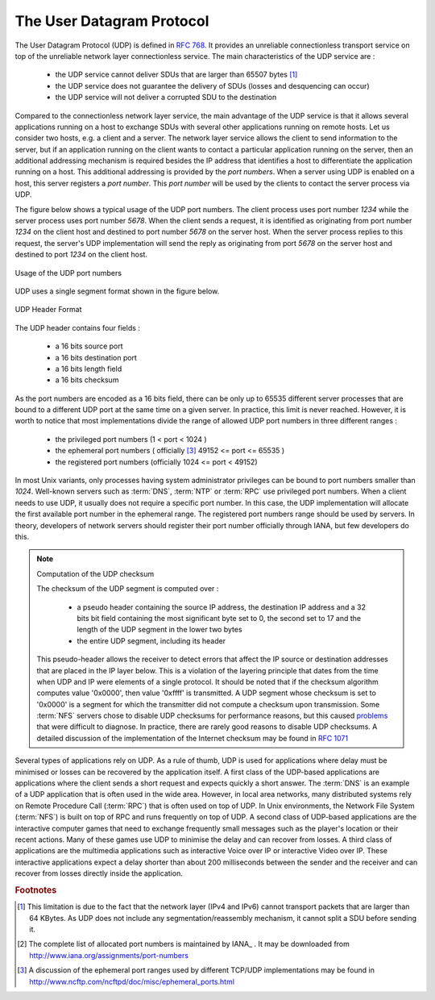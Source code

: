 .. Copyright |copy| 2010 by Olivier Bonaventure
.. This file is licensed under a `creative commons licence <http://creativecommons.org/licenses/by-sa/3.0/>`_


.. index:: UDP
.. _UDP:

The User Datagram Protocol
##########################

The User Datagram Protocol (UDP) is defined in :rfc:`768`. It provides an unreliable connectionless transport service on top of the unreliable network layer connectionless service. The main characteristics of the UDP service are :

 - the UDP service cannot deliver SDUs that are larger than 65507 bytes [#fmtuudp]_ 
 - the UDP service does not guarantee the delivery of SDUs (losses and desquencing can occur)
 - the UDP service will not deliver a corrupted SDU to the destination

Compared to the connectionless network layer service, the main advantage of the UDP service is that it allows several applications running on a host to exchange SDUs with several other applications running on remote hosts. Let us consider two hosts, e.g. a client and a server. The network layer service allows the client to send information to the server, but if an application running on the client wants to contact a particular application running on the server, then an additional addressing mechanism is required besides the IP address that identifies a host to differentiate the application running on a host. This additional addressing is provided by the `port numbers`. When a server using UDP is enabled on a host, this server registers a `port number`. This `port number` will be used by the clients to contact the server process via UDP. 

The figure below shows a typical usage of the UDP port numbers. The client process uses port number `1234` while the server process uses port number `5678`. When the client sends a request, it is identified as originating from port number `1234` on the client host and destined to port number `5678` on the server host. When the server process replies to this request, the server's UDP implementation will send the reply as originating from port  `5678` on the server host and destined to port `1234` on the client host.

.. figure:: svg/udp-ports.png
   :align: center
   :scale: 70 

   Usage of the UDP port numbers

.. index:: UDP segment



UDP uses a single segment format shown in the figure below. 

.. figure:: pkt/udp.png
   :align: center
   :scale: 100

   UDP Header Format

The UDP header contains four fields :

 - a 16 bits source port
 - a 16 bits destination port
 - a 16 bits length field 
 - a 16 bits checksum


As the port numbers are encoded as a 16 bits field, there can be only up to 65535 different server processes that are bound to a different UDP port at the same time on a given server. In practice, this limit is never reached. However, it is worth to notice that most implementations divide the range of allowed UDP port numbers in three different ranges :

 - the privileged port numbers (1 < port < 1024 )
 - the ephemeral port numbers ( officially [#fephemeral]_ 49152 <= port <= 65535 )
 - the registered port numbers (officially 1024 <= port < 49152)

In most Unix variants, only processes having system administrator privileges can be bound to port numbers smaller than `1024`. Well-known servers such as :term:`DNS`, :term:`NTP` or :term:`RPC` use privileged port numbers. When a client needs to use UDP, it usually does not require a specific port number. In this case, the UDP implementation will allocate the first available port number in the ephemeral range. The registered port numbers range should be used by servers. In theory, developers of network servers should register their port number officially through IANA, but few developers do this. 

.. mention inetd and super servers somewhere ?

.. index:: UDP Checksum, Checksum computation

.. note:: Computation of the UDP checksum

 The checksum of the UDP segment is computed over :
 
  - a pseudo header containing the source IP address, the destination IP address and a 32 bits bit field containing the most significant byte set to 0, the second set to 17 and the length of the UDP segment in the lower two bytes
  - the entire UDP segment, including its header
 
 This pseudo-header allows the receiver to detect errors that affect the IP source or destination addresses that are placed in the IP layer below. This is a violation of the layering principle that dates from the time when UDP and IP were elements of a single protocol. It should be noted that if the checksum algorithm computes value '0x0000', then value '0xffff' is transmitted. A UDP segment whose checksum is set to '0x0000' is a segment for which the transmitter did not compute a checksum upon transmission. Some :term:`NFS` servers chose to disable UDP checksums for performance reasons, but this caused `problems <http://lynnesblog.telemuse.net/192>`_ that were difficult to diagnose. In practice, there are rarely good reasons to disable UDP checksums. A detailed discussion of the implementation of the Internet checksum may be found in :rfc:`1071`


Several types of applications rely on UDP. As a rule of thumb, UDP is used for applications where delay must be minimised or losses can be recovered by the application itself. A first class of the UDP-based applications are applications where the client sends a short request and expects quickly a short answer. The :term:`DNS` is an example of a UDP application that is often used in the wide area. However, in local area networks, many distributed systems rely on Remote Procedure Call (:term:`RPC`) that is often used on top of UDP. In Unix environments, the Network File System (:term:`NFS`) is built on top of RPC and runs frequently on top of UDP. A second class of UDP-based applications are the interactive computer games that need to exchange frequently small messages such as the player's location or their recent actions. Many of these games use UDP to minimise the delay and can recover from losses. A third class of applications are the multimedia applications such as interactive Voice over IP or interactive Video over IP. These interactive applications expect a delay shorter than about 200 milliseconds between the sender and the receiver and can recover from losses directly inside the application. 



.. rubric:: Footnotes


.. [#fmtuudp] This limitation is due to the fact that the network layer (IPv4 and IPv6) cannot transport packets that are larger than 64 KBytes. As UDP does not include any segmentation/reassembly mechanism, it cannot split a SDU before sending it.

.. [#fportnum] The complete list of allocated port numbers is maintained by IANA_ . It may be downloaded from http://www.iana.org/assignments/port-numbers

.. [#fephemeral] A discussion of the ephemeral port ranges used by different TCP/UDP implementations may be found in http://www.ncftp.com/ncftpd/doc/misc/ephemeral_ports.html
